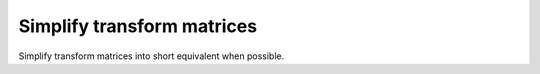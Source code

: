 Simplify transform matrices
---------------------------

Simplify transform matrices into short equivalent when possible.

.. GEN_TABLE
.. BEFORE
.. <svg>
..   <circle fill="green" cx="50"
..           cy="50" r="45"
..           transform="matrix(1 0 0 1 25 0)"/>
.. </svg>
.. AFTER
.. <svg>
..   <circle fill="green" cx="50"
..           cy="50" r="45"
..           transform="translate(25)"/>
.. </svg>
.. END
